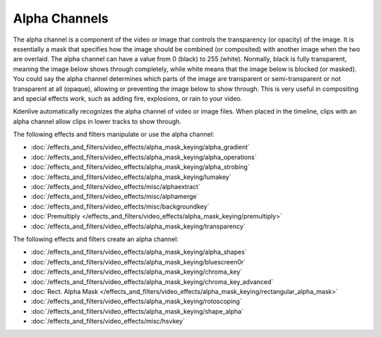 .. meta::
   :description: Kdenlive Documentation - Compositing: Alpha Channels
   :keywords: KDE, Kdenlive, documentation, user manual, video editor, open source, free, learn, easy, compositing, alpha channel

.. metadata-placeholder

   :authors: - Bernd Jordan (https://discuss.kde.org/u/berndmj)

   :license: Creative Commons License SA 4.0


.. _compositing-alpha_channels:

==============
Alpha Channels
==============

The alpha channel is a component of the video or image that controls the transparency (or opacity) of the image. It is essentially a mask that specifies how the image should be combined (or composited) with another image when the two are overlaid. The alpha channel can have a value from 0 (black) to 255 (white). Normally, black is fully transparent, meaning the image below shows through completely, while white means that the image below is blocked (or masked). You could say the alpha channel determines which parts of the image are transparent or semi-transparent or not transparent at all (opaque), allowing or preventing the image below to show through. This is very useful in compositing and special effects work, such as adding fire, explosions, or rain to your video.

Kdenlive automatically recognizes the alpha channel of video or image files. When placed in the timeline, clips with an alpha channel allow clips in lower tracks to show through.

The following effects and filters manipulate or use the alpha channel:

.. .. hlist::
      :columns: 2

* :doc:`/effects_and_filters/video_effects/alpha_mask_keying/alpha_gradient`
* :doc:`/effects_and_filters/video_effects/alpha_mask_keying/alpha_operations`
* :doc:`/effects_and_filters/video_effects/alpha_mask_keying/alpha_strobing`
* :doc:`/effects_and_filters/video_effects/alpha_mask_keying/lumakey`
* :doc:`/effects_and_filters/video_effects/misc/alphaextract`
* :doc:`/effects_and_filters/video_effects/misc/alphamerge`
* :doc:`/effects_and_filters/video_effects/misc/backgroundkey`
* :doc:`Premultiply </effects_and_filters/video_effects/alpha_mask_keying/premultiply>`
* :doc:`/effects_and_filters/video_effects/alpha_mask_keying/transparency`

The following effects and filters create an alpha channel:

.. .. hlist::
      :columns: 2

* :doc:`/effects_and_filters/video_effects/alpha_mask_keying/alpha_shapes`
* :doc:`/effects_and_filters/video_effects/alpha_mask_keying/bluescreen0r`
* :doc:`/effects_and_filters/video_effects/alpha_mask_keying/chroma_key`
* :doc:`/effects_and_filters/video_effects/alpha_mask_keying/chroma_key_advanced`
* :doc:`Rect. Alpha Mask </effects_and_filters/video_effects/alpha_mask_keying/rectangular_alpha_mask>`
* :doc:`/effects_and_filters/video_effects/alpha_mask_keying/rotoscoping`
* :doc:`/effects_and_filters/video_effects/alpha_mask_keying/shape_alpha`
* :doc:`/effects_and_filters/video_effects/misc/hsvkey`
